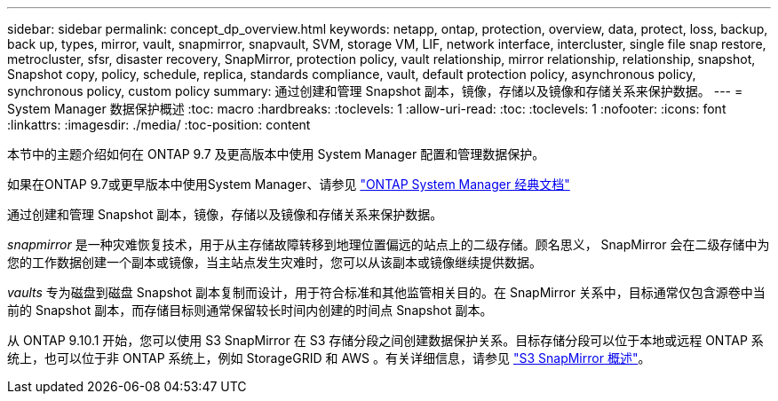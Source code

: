 ---
sidebar: sidebar 
permalink: concept_dp_overview.html 
keywords: netapp, ontap, protection, overview, data, protect, loss, backup, back up, types, mirror, vault, snapmirror, snapvault, SVM, storage VM, LIF, network interface, intercluster, single file snap restore, metrocluster, sfsr, disaster recovery, SnapMirror, protection policy, vault relationship, mirror relationship, relationship, snapshot, Snapshot copy, policy, schedule, replica, standards compliance, vault, default protection policy, asynchronous policy, synchronous policy, custom policy 
summary: 通过创建和管理 Snapshot 副本，镜像，存储以及镜像和存储关系来保护数据。 
---
= System Manager 数据保护概述
:toc: macro
:hardbreaks:
:toclevels: 1
:allow-uri-read: 
:toc: 
:toclevels: 1
:nofooter: 
:icons: font
:linkattrs: 
:imagesdir: ./media/
:toc-position: content


[role="lead"]
本节中的主题介绍如何在 ONTAP 9.7 及更高版本中使用 System Manager 配置和管理数据保护。

如果在ONTAP 9.7或更早版本中使用System Manager、请参见 link:https://docs.netapp.com/us-en/ontap-sm-classic/index.html["ONTAP System Manager 经典文档"^]

通过创建和管理 Snapshot 副本，镜像，存储以及镜像和存储关系来保护数据。

_snapmirror_ 是一种灾难恢复技术，用于从主存储故障转移到地理位置偏远的站点上的二级存储。顾名思义， SnapMirror 会在二级存储中为您的工作数据创建一个副本或镜像，当主站点发生灾难时，您可以从该副本或镜像继续提供数据。

_vaults_ 专为磁盘到磁盘 Snapshot 副本复制而设计，用于符合标准和其他监管相关目的。在 SnapMirror 关系中，目标通常仅包含源卷中当前的 Snapshot 副本，而存储目标则通常保留较长时间内创建的时间点 Snapshot 副本。

从 ONTAP 9.10.1 开始，您可以使用 S3 SnapMirror 在 S3 存储分段之间创建数据保护关系。目标存储分段可以位于本地或远程 ONTAP 系统上，也可以位于非 ONTAP 系统上，例如 StorageGRID 和 AWS 。有关详细信息，请参见 link:s3-snapmirror/index.html["S3 SnapMirror 概述"]。
